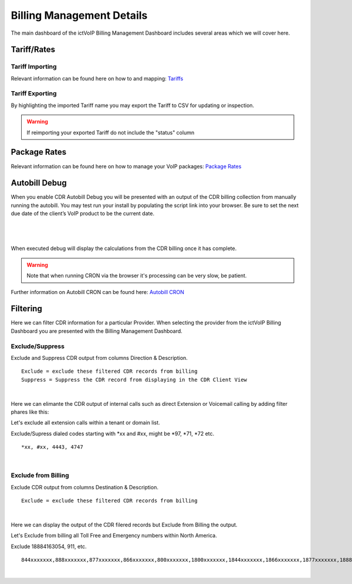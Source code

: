 ****************************
Billing Management Details
****************************

The main dashboard of the ictVoIP Billing Management Dashboard includes several areas which we will cover here. 

Tariff/Rates
***************


Tariff Importing
##################

Relevant information can be found here on how to and mapping:  `Tariffs <../admin/tariffs.html>`_


Tariff Exporting
##################

By highlighting the imported Tariff name you may export the Tariff to CSV for updating or inspection.

.. warning:: If reimporting your exported Tariff do not include the "status" column


Package Rates
***************

Relevant information can be found here on how to manage your VoIP packages:  `Package Rates <../admin/packages.html>`_


Autobill Debug
****************

When you enable CDR Autobill Debug you will be presented with an output of the CDR billing collection from manually running the autobill.  You may test run your install by populating the script link into your browser. Be sure to set the next due date of the client’s VoIP product to be the current date.

|

 .. image:: ../_static/images/admin/enable_debug.png
        :scale: 50%
        :align: center
        :alt: Adding a new Provider or PBX
        
|


When executed debug will display the calculations from the CDR billing once it has complete. 

.. Warning ::  Note that when running CRON via the browser it's processing can be very slow, be patient.

Further information on Autobill CRON can be found here: `Autobill CRON <../admin/packages.html>`_


Filtering
***********

Here we can filter CDR information for a particular Provider. When selecting the provider from the ictVoIP Billing Dashboard you are presented with the Billing Management Dashboard. 

Exclude/Suppress
##################

Exclude and Suppress CDR output from columns Direction & Description. 

::

 Exclude = exclude these filtered CDR records from billing
 Suppress = Suppress the CDR record from displaying in the CDR Client View

|
Here we can elimante the CDR output of internal calls such as direct Extension or Voicemail calling by adding filter phares like this:

Let's exclude all extension calls within a tenant or domain list.

Exclude/Supress dialed codes starting with *xx and #xx, might be *97, *71, *72 etc.
::

 *xx, #xx, 4443, 4747

|


Exclude from Billing
#######################


Exclude CDR output from columns Destination & Description. 

::

 Exclude = exclude these filtered CDR records from billing

|
Here we can display the output of the CDR filered records but Exclude from Billing the output.

Let's Exclude from billing all Toll Free and Emergency numbers within North America.

Exclude 18884163054, 911, etc.
::

 844xxxxxxx,888xxxxxxx,877xxxxxxx,866xxxxxxx,800xxxxxxx,1800xxxxxxx,1844xxxxxxx,1866xxxxxxx,1877xxxxxxx,1888xxxxxxx,2264763054,8884163054,18884163054,911

|

